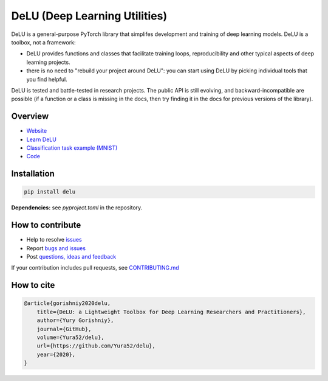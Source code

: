 DeLU (Deep Learning Utilities)
==============================

.. raw:: html

  <img src="https://raw.githubusercontent.com/Yura52/delu/main/docs/images/logo.png" width="130px" style="text-align:center;display:block;">

.. __INCLUDE_0__

DeLU is a general-purpose PyTorch library that simplifes development and training of deep learning models.
DeLU is a toolbox, not a framework:

- DeLU provides functions and classes that facilitate training loops, reproducibility and other typical aspects of deep learning projects.
- there is no need to "rebuild your project around DeLU": you can start using DeLU by picking individual tools that you find helpful.

DeLU is tested and battle-tested in research projects. The public API is still evolving,
and backward-incompatible are possible (if a function or a class is missing in the docs,
then try finding it in the docs for previous versions of the library).

Overview
--------

- `Website <https://yura52.github.io/delu>`_
- `Learn DeLU <https://yura52.github.io/delu/stable/learn>`_
- `Classification task example (MNIST) <https://github.com/Yura52/delu/blob/main/examples/mnist.py>`_
- `Code <https://github.com/Yura52/delu>`_

.. __INCLUDE_1__

Installation
------------

.. code-block:: bash

    pip install delu

**Dependencies:** see `pyproject.toml` in the repository.

How to contribute
-----------------

- Help to resolve `issues <https://github.com/Yura52/delu/issues>`_
- Report `bugs and issues <https://github.com/Yura52/delu/issues/new/choose>`_
- Post `questions, ideas and feedback <https://github.com/Yura52/delu/discussions/new>`_

If your contribution includes pull requests, see `CONTRIBUTING.md <https://github.com/Yura52/delu/blob/main/other/CONTRIBUTING.md>`_

How to cite
-----------

.. code-block:: none

    @article{gorishniy2020delu,
        title={DeLU: a Lightweight Toolbox for Deep Learning Researchers and Practitioners},
        author={Yury Gorishniy},
        journal={GitHub},
        volume={Yura52/delu},
        url={https://github.com/Yura52/delu},
        year={2020},
    }
